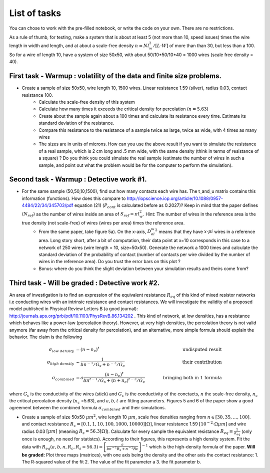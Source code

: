 
List of tasks
==================================

You can chose to work with the pre-filled notebook, or write the code on your own. There are no restrictions.

As a rule of thumb, for testing, make a system that is about at least 5 (not more than 10, speed issues) times the wire length in width and length, and at about a scale-free density :math:`n=N l_w^2 / [L\cdot W]` of more than than 30, but less than a 100. So for a wire of length 10, have a system of size 50x50, with about 50/10*50/10*40 = 1000 wires (scale free density = 40).




First task - Warmup : volatility of the data and finite size problems.
----------

* Create a sample of size 50x50, wire length 10, 1500 wires. Linear resistance 1.59 (silver), radius 0.03, contact resistance 100.
   * Calculate the scale-free density of this system
   * Calculate how many times it exceeds the critical density for percolation (:math:`n=5.63`)
   * Create about the sample again about a 100 times and calculate its resistance every time. Estimate its standard deviation of the resistance.
   * Compare this resistance to the resistance of a sample twice as large, twice as wide, with 4 times as many wires
   * The sizes are in units of microns. How can you use the above result if you want to simulate the resistance of a real sample, which is 2 cm long and .5 mm wide, with the same density (think in terms of resistance of a square) ? Do you think you could simulate the real sample (estimate the number of wires in such a sample, and point out what the problem would be for the computer to perform the simulation).


Second task - Warmup : Detective work #1.
----------

* For the same sample (50,50,10,1500), find out how many contacts each wire has. The t_and_u matrix contains this information (functions). How does this compare to http://iopscience.iop.org/article/10.1088/0957-4484/22/34/345703/pdf equation (21) (:math:`P_{cont}` is calculated before as 0.2027)? Keep in mind that the paper defines :math:`\langle N_{ref} \rangle` as the number of wires inside an area of :math:`S_{ref} = \pi l_w^2`. Hint: The number of wires in the reference area is the true density (not scale-free) of wires (wires per area) times the reference area.
   * From the same paper, take figure 5a). On the x-axis, :math:`D_ol_w^2` means that they have :math:`x\cdot pi` wires in a reference area. Long story short, after a bit of computation, their data point at x=10 corresponds in this case to a network of 250 wires (wire length = 10, size=50x50). Generate the network a 1000 times and calculate the standard deviation of the probability of contact (number of contacts per wire divided by the number of wires in the reference area). Do you trust the error bars on this plot ?
   * Bonus: where do you think the slight deviation between your simulation results and theirs come from?

Third  task - Will be graded : Detective work #2.
----------

An area of investigation is to find an expression of the equivalent resistance :math:`R_{eq}` of this kind of mixed resistor networks i.e conducting wires with an intrinsic resistance and contact resistances. We will investigate the validity of a proposed model published in Physical Review Letters B (a good journal): http://journals.aps.org/prb/pdf/10.1103/PhysRevB.86.134202 . This kind of network, at low densities, has a resistance which behaves like a power-law (percolation theory). However, at very high densities, the percolation theory is not valid anymore (far away from the critical density for percolation), and an alternative, more simple formula should explain the behavior. The claim is the following

.. math::

   \sigma_{low~density} &= (n-n_c)^t & \quad \quad  \text{undisputed result}\\
   \sigma_{high~density} & \sim \frac{1}{bn^{-1}/G_s + n^{-2}/G_c} & \quad \quad \text{their contribution}\\
   \sigma_{combined} &= a\frac{ \left(n-n_c\right)^t }{bn^{t-1}/G_s + \left(n+n_c\right)^{t-2}/G_c} & \quad \quad \text{bringing both in 1 formula}

where :math:`G_s` is the conductivity of the wires (stick) and :math:`G_c` is the conductivity of the conctacts, :math:`n` the scale-free density, :math:`n_c` the critical percolation density (:math:`n_c` =5.63), and :math:`a,b,t` are fitting parameters. Figures 5 and 6 of the paper show a good agreement between the combined formula :math:`\sigma_{combined}` and their simulations.

* Create a sample of size 50x50 :math:`\mu m^2`, wire length 10 :math:`\mu m`, scale free densities ranging from :math:`n \in [30,35,\ldots,100]`. and contact resistance :math:`R_c = [0.1,1,10,100,1000,10000] [\Omega]`, linear resistance 1.59 :math:`[10^{-2}\cdot \Omega \mu m]` and wire radius 0.03 :math:`[\mu m]` (meaning :math:`R_s = 56.3 [\Omega]`). Calculate for every sample the equivalent resistance :math:`R_{eq} \equiv \frac{1}{\sigma_{eq}}` (only once is enough, no need for statistcs). According to their figures, this represents a high density system. Fit the data with :math:`R_{eq}(a,b,n,R_c,R_s=56.3) = \left[\frac{a}{bn^{-1}R_s + n^{-2}Rc}\right]^{-1}` which is the high-density formula of the paper. **Will be graded:** Plot three maps (matrices), with one axis being the density and the other axis the contact resistance: 1. The R-squared value of the fit 2. The value of the fit parameter a 3. the fit parameter b.


